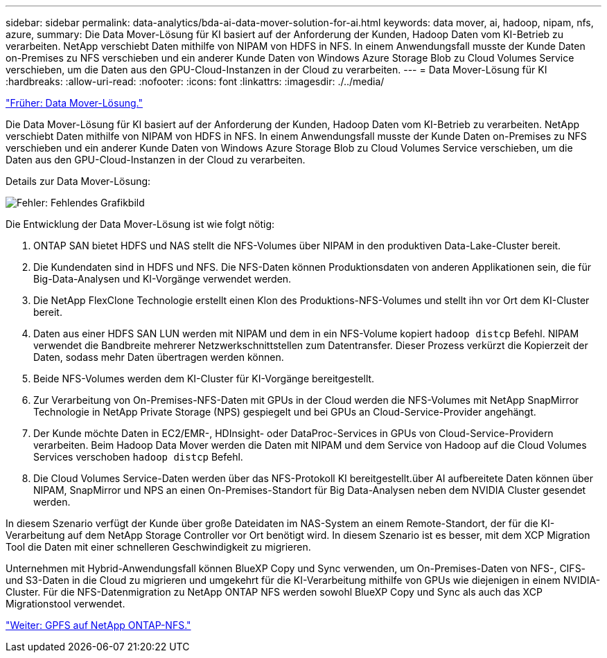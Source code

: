 ---
sidebar: sidebar 
permalink: data-analytics/bda-ai-data-mover-solution-for-ai.html 
keywords: data mover, ai, hadoop, nipam, nfs, azure, 
summary: Die Data Mover-Lösung für KI basiert auf der Anforderung der Kunden, Hadoop Daten vom KI-Betrieb zu verarbeiten. NetApp verschiebt Daten mithilfe von NIPAM von HDFS in NFS. In einem Anwendungsfall musste der Kunde Daten on-Premises zu NFS verschieben und ein anderer Kunde Daten von Windows Azure Storage Blob zu Cloud Volumes Service verschieben, um die Daten aus den GPU-Cloud-Instanzen in der Cloud zu verarbeiten. 
---
= Data Mover-Lösung für KI
:hardbreaks:
:allow-uri-read: 
:nofooter: 
:icons: font
:linkattrs: 
:imagesdir: ./../media/


link:bda-ai-data-mover-solution.html["Früher: Data Mover-Lösung."]

[role="lead"]
Die Data Mover-Lösung für KI basiert auf der Anforderung der Kunden, Hadoop Daten vom KI-Betrieb zu verarbeiten. NetApp verschiebt Daten mithilfe von NIPAM von HDFS in NFS. In einem Anwendungsfall musste der Kunde Daten on-Premises zu NFS verschieben und ein anderer Kunde Daten von Windows Azure Storage Blob zu Cloud Volumes Service verschieben, um die Daten aus den GPU-Cloud-Instanzen in der Cloud zu verarbeiten.

Details zur Data Mover-Lösung:

image:bda-ai-image4.png["Fehler: Fehlendes Grafikbild"]

Die Entwicklung der Data Mover-Lösung ist wie folgt nötig:

. ONTAP SAN bietet HDFS und NAS stellt die NFS-Volumes über NIPAM in den produktiven Data-Lake-Cluster bereit.
. Die Kundendaten sind in HDFS und NFS. Die NFS-Daten können Produktionsdaten von anderen Applikationen sein, die für Big-Data-Analysen und KI-Vorgänge verwendet werden.
. Die NetApp FlexClone Technologie erstellt einen Klon des Produktions-NFS-Volumes und stellt ihn vor Ort dem KI-Cluster bereit.
. Daten aus einer HDFS SAN LUN werden mit NIPAM und dem in ein NFS-Volume kopiert `hadoop distcp` Befehl. NIPAM verwendet die Bandbreite mehrerer Netzwerkschnittstellen zum Datentransfer. Dieser Prozess verkürzt die Kopierzeit der Daten, sodass mehr Daten übertragen werden können.
. Beide NFS-Volumes werden dem KI-Cluster für KI-Vorgänge bereitgestellt.
. Zur Verarbeitung von On-Premises-NFS-Daten mit GPUs in der Cloud werden die NFS-Volumes mit NetApp SnapMirror Technologie in NetApp Private Storage (NPS) gespiegelt und bei GPUs an Cloud-Service-Provider angehängt.
. Der Kunde möchte Daten in EC2/EMR-, HDInsight- oder DataProc-Services in GPUs von Cloud-Service-Providern verarbeiten. Beim Hadoop Data Mover werden die Daten mit NIPAM und dem Service von Hadoop auf die Cloud Volumes Services verschoben `hadoop distcp` Befehl.
. Die Cloud Volumes Service-Daten werden über das NFS-Protokoll KI bereitgestellt.über AI aufbereitete Daten können über NIPAM, SnapMirror und NPS an einen On-Premises-Standort für Big Data-Analysen neben dem NVIDIA Cluster gesendet werden.


In diesem Szenario verfügt der Kunde über große Dateidaten im NAS-System an einem Remote-Standort, der für die KI-Verarbeitung auf dem NetApp Storage Controller vor Ort benötigt wird. In diesem Szenario ist es besser, mit dem XCP Migration Tool die Daten mit einer schnelleren Geschwindigkeit zu migrieren.

Unternehmen mit Hybrid-Anwendungsfall können BlueXP Copy und Sync verwenden, um On-Premises-Daten von NFS-, CIFS- und S3-Daten in die Cloud zu migrieren und umgekehrt für die KI-Verarbeitung mithilfe von GPUs wie diejenigen in einem NVIDIA-Cluster. Für die NFS-Datenmigration zu NetApp ONTAP NFS werden sowohl BlueXP Copy und Sync als auch das XCP Migrationstool verwendet.

link:bda-ai-gpfs-to-netapp-ontap-nfs.html["Weiter: GPFS auf NetApp ONTAP-NFS."]

